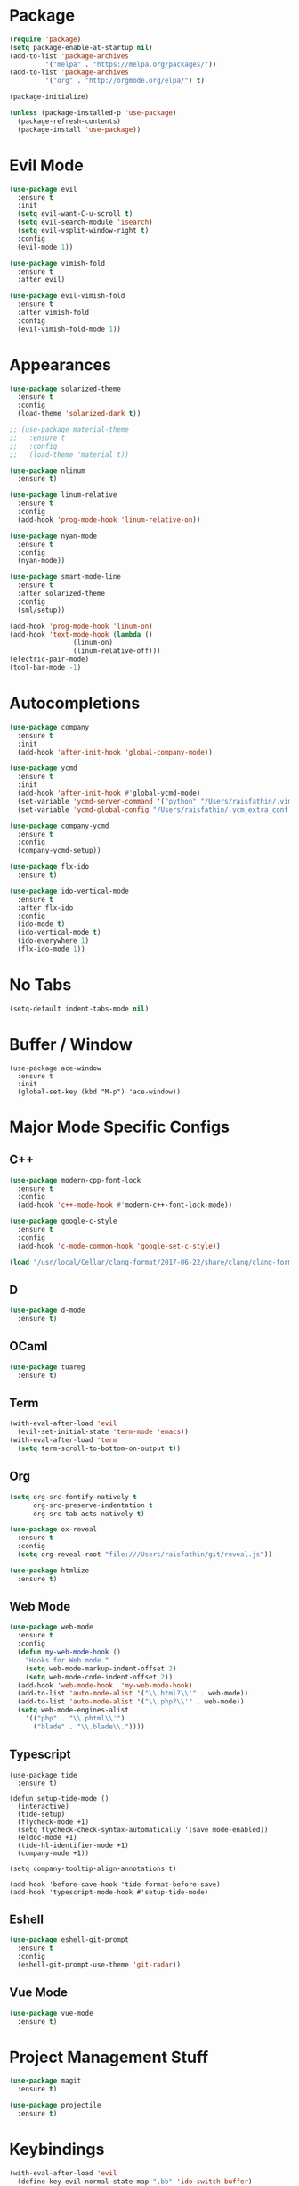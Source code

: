 * Package

#+BEGIN_SRC emacs-lisp
(require 'package)
(setq package-enable-at-startup nil)
(add-to-list 'package-archives
	     '("melpa" . "https://melpa.org/packages/"))
(add-to-list 'package-archives
	     '("org" . "http://orgmode.org/elpa/") t)

(package-initialize)

(unless (package-installed-p 'use-package)
  (package-refresh-contents)
  (package-install 'use-package))
#+END_SRC

* Evil Mode

#+BEGIN_SRC emacs-lisp
(use-package evil
  :ensure t
  :init
  (setq evil-want-C-u-scroll t)
  (setq evil-search-module 'isearch)
  (setq evil-vsplit-window-right t)
  :config
  (evil-mode 1))

(use-package vimish-fold
  :ensure t
  :after evil)

(use-package evil-vimish-fold
  :ensure t
  :after vimish-fold
  :config
  (evil-vimish-fold-mode 1))
#+END_SRC

* Appearances

#+BEGIN_SRC emacs-lisp
(use-package solarized-theme
  :ensure t
  :config
  (load-theme 'solarized-dark t))

;; (use-package material-theme
;;   :ensure t
;;   :config
;;   (load-theme 'material t))

(use-package nlinum
  :ensure t)

(use-package linum-relative
  :ensure t
  :config
  (add-hook 'prog-mode-hook 'linum-relative-on))

(use-package nyan-mode
  :ensure t
  :config
  (nyan-mode))

(use-package smart-mode-line
  :ensure t
  :after solarized-theme
  :config
  (sml/setup))

(add-hook 'prog-mode-hook 'linum-on)
(add-hook 'text-mode-hook (lambda ()
			    (linum-on)
			    (linum-relative-off)))
(electric-pair-mode)
(tool-bar-mode -1)
#+END_SRC

* Autocompletions

#+BEGIN_SRC emacs-lisp
(use-package company
  :ensure t
  :init
  (add-hook 'after-init-hook 'global-company-mode))

(use-package ycmd
  :ensure t
  :init
  (add-hook 'after-init-hook #'global-ycmd-mode)
  (set-variable 'ycmd-server-command '("python" "/Users/raisfathin/.vim/bundle/YouCompleteMe/third_party/ycmd/ycmd"))
  (set-variable 'ycmd-global-config "/Users/raisfathin/.ycm_extra_conf.py"))

(use-package company-ycmd
  :ensure t
  :config
  (company-ycmd-setup))

(use-package flx-ido
  :ensure t)

(use-package ido-vertical-mode
  :ensure t
  :after flx-ido
  :config
  (ido-mode t)
  (ido-vertical-mode t)
  (ido-everywhere 1)
  (flx-ido-mode 1))
#+END_SRC

* No Tabs

#+BEGIN_SRC emacs-lisp
(setq-default indent-tabs-mode nil)
#+END_SRC

* Buffer / Window

#+BEGIN_SRC elisp
(use-package ace-window
  :ensure t
  :init
  (global-set-key (kbd "M-p") 'ace-window))
#+END_SRC

* Major Mode Specific Configs
  
** C++

#+BEGIN_SRC emacs-lisp
(use-package modern-cpp-font-lock
  :ensure t
  :config
  (add-hook 'c++-mode-hook #'modern-c++-font-lock-mode))

(use-package google-c-style
  :ensure t
  :config
  (add-hook 'c-mode-common-hook 'google-set-c-style))

(load "/usr/local/Cellar/clang-format/2017-06-22/share/clang/clang-format.el")
#+END_SRC


** D

#+BEGIN_SRC emacs-lisp
(use-package d-mode
  :ensure t)
#+END_SRC

** OCaml

#+BEGIN_SRC emacs-lisp
(use-package tuareg
  :ensure t)
#+END_SRC

   
** Term

#+BEGIN_SRC emacs-lisp
(with-eval-after-load 'evil
  (evil-set-initial-state 'term-mode 'emacs))
(with-eval-after-load 'term
  (setq term-scroll-to-bottom-on-output t))
#+END_SRC

   
** Org

#+BEGIN_SRC emacs-lisp
(setq org-src-fontify-natively t
      org-src-preserve-indentation t
      org-src-tab-acts-natively t)

(use-package ox-reveal
  :ensure t
  :config
  (setq org-reveal-root "file:///Users/raisfathin/git/reveal.js"))

(use-package htmlize
  :ensure t)
#+END_SRC


** Web Mode

#+BEGIN_SRC emacs-lisp
(use-package web-mode
  :ensure t
  :config
  (defun my-web-mode-hook ()
    "Hooks for Web mode."
    (setq web-mode-markup-indent-offset 2)
    (setq web-mode-code-indent-offset 2))
  (add-hook 'web-mode-hook  'my-web-mode-hook)
  (add-to-list 'auto-mode-alist '("\\.html?\\'" . web-mode))
  (add-to-list 'auto-mode-alist '("\\.php?\\'" . web-mode))
  (setq web-mode-engines-alist
	'(("php" . "\\.phtml\\'")
	  ("blade" . "\\.blade\\."))))
#+END_SRC


** Typescript

#+BEGIN_SRC elisp
(use-package tide
  :ensure t)

(defun setup-tide-mode ()
  (interactive)
  (tide-setup)
  (flycheck-mode +1)
  (setq flycheck-check-syntax-automatically '(save mode-enabled))
  (eldoc-mode +1)
  (tide-hl-identifier-mode +1)
  (company-mode +1))

(setq company-tooltip-align-annotations t)

(add-hook 'before-save-hook 'tide-format-before-save)
(add-hook 'typescript-mode-hook #'setup-tide-mode)
#+END_SRC

** Eshell

#+BEGIN_SRC emacs-lisp
(use-package eshell-git-prompt
  :ensure t
  :config
  (eshell-git-prompt-use-theme 'git-radar))
#+END_SRC

** Vue Mode

#+BEGIN_SRC emacs-lisp
(use-package vue-mode
  :ensure t)
#+END_SRC   

* Project Management Stuff

#+BEGIN_SRC emacs-lisp
(use-package magit
  :ensure t)

(use-package projectile
  :ensure t)
#+END_SRC

* Keybindings

#+BEGIN_SRC emacs-lisp
(with-eval-after-load 'evil
  (define-key evil-normal-state-map ",bb" 'ido-switch-buffer)
  (define-key evil-normal-state-map ",es" 'eval-last-sexp)
  (define-key evil-normal-state-map ",tt" 'ansi-term)
  (define-key evil-normal-state-map ",gs" 'magit-status)
  (define-key evil-normal-state-map ",pf" 'projectile-find-file)
  (define-key evil-visual-state-map ",cf" 'clang-format)
  (define-key evil-normal-state-map ",cf" 'clang-format))
#+END_SRC

* Music Player

#+BEGIN_SRC emacs-lisp
(use-package emms
  :ensure t
  :config
  (progn
    (emms-standard)
    (emms-default-players)
    (define-emms-simple-player afplay '(file)
      (regexp-opt '(".mp3" ".m4a" ".aac"))
      "afplay")
    (setq emms-player-list '(emms-player-afplay))
    (setq emms-source-file-default-directory "~/Music")))
#+END_SRC

* $PATH Fix

#+BEGIN_SRC emacs-lisp
(use-package exec-path-from-shell
  :ensure t
  :config
  (when (memq window-system '(mac ns x))
    (exec-path-from-shell-initialize)))
#+END_SRC
